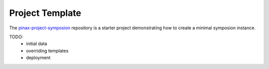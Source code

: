 Project Template
================

The `pinax-project-symposion <https://github.com/pinax/pinax-project-symposion>`_ repository
is a starter project demonstrating how to create a minimal symposion instance.

TODO:
  * initial data
  * overriding templates
  * deployment
